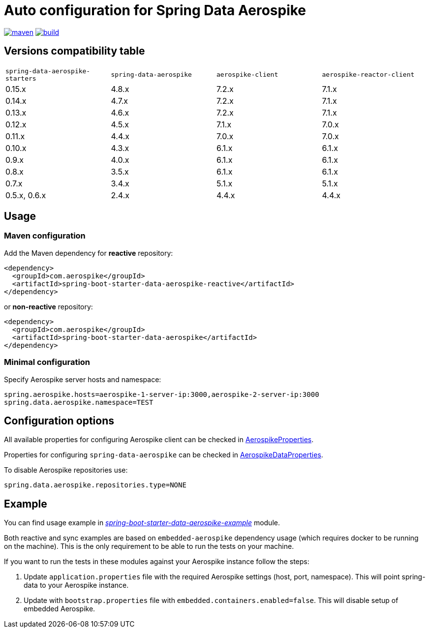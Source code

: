 =  Auto configuration for Spring Data Aerospike

image:https://img.shields.io/maven-central/v/com.aerospike/spring-data-aerospike-starters.svg?maxAge=259200["maven", link="https://search.maven.org/#search%7Cga%7C1%7Ca%3A%22spring-data-aerospike-starters%22"]
image:https://github.com/aerospike-community/spring-data-aerospike-starters/workflows/Build%20project/badge.svg["build", link="https://github.com/aerospike-community/spring-data-aerospike-starters/actions?query=branch%3Amaster"]

:repo-master: https://github.com/aerospike-community/spring-data-aerospike-starters/blob/master

== Versions compatibility table

|===
|`spring-data-aerospike-starters` |`spring-data-aerospike` |`aerospike-client` |`aerospike-reactor-client`
|0.15.x
|4.8.x
|7.2.x
|7.1.x

|0.14.x
|4.7.x
|7.2.x
|7.1.x

|0.13.x
|4.6.x
|7.2.x
|7.1.x

|0.12.x
|4.5.x
|7.1.x
|7.0.x

|0.11.x
|4.4.x
|7.0.x
|7.0.x

|0.10.x
|4.3.x
|6.1.x
|6.1.x

|0.9.x
|4.0.x
|6.1.x
|6.1.x

|0.8.x
|3.5.x
|6.1.x
|6.1.x

|0.7.x
|3.4.x
|5.1.x
|5.1.x

|0.5.x, 0.6.x
|2.4.x
|4.4.x
|4.4.x
|===

== Usage

=== Maven configuration

Add the Maven dependency for **reactive** repository:

[source,xml]
----
<dependency>
  <groupId>com.aerospike</groupId>
  <artifactId>spring-boot-starter-data-aerospike-reactive</artifactId>
</dependency>
----

or **non-reactive** repository:

[source,xml]
----
<dependency>
  <groupId>com.aerospike</groupId>
  <artifactId>spring-boot-starter-data-aerospike</artifactId>
</dependency>
----

=== Minimal configuration

Specify Aerospike server hosts and namespace:

[source,properties]
----
spring.aerospike.hosts=aerospike-1-server-ip:3000,aerospike-2-server-ip:3000
spring.data.aerospike.namespace=TEST
----

== Configuration options

All available properties for configuring Aerospike client can be checked in {repo-master}/spring-boot-autoconfigure-data-aerospike/src/main/java/org/springframework/boot/autoconfigure/aerospike/AerospikeProperties.java[AerospikeProperties].

Properties for configuring `spring-data-aerospike` can be checked in {repo-master}/spring-boot-autoconfigure-data-aerospike/src/main/java/org/springframework/boot/autoconfigure/data/aerospike/AerospikeDataProperties.java[AerospikeDataProperties].

To disable Aerospike repositories use:
[source,properties]
----
spring.data.aerospike.repositories.type=NONE
----

== Example

You can find usage example in {repo-master}/spring-boot-starter-data-aerospike-example[_spring-boot-starter-data-aerospike-example_] module.

Both reactive and sync examples are based on `embedded-aerospike` dependency usage (which requires docker to be running on the machine). This is the only requirement to be able to run the tests on your machine.

If you want to run the tests in these modules against your Aerospike instance follow the steps:

. Update `application.properties` file with the required Aerospike settings (host, port, namespace). This will point spring-data to your Aerospike instance.
. Update with `bootstrap.properties` file with `embedded.containers.enabled=false`. This will disable setup of embedded Aerospike.

